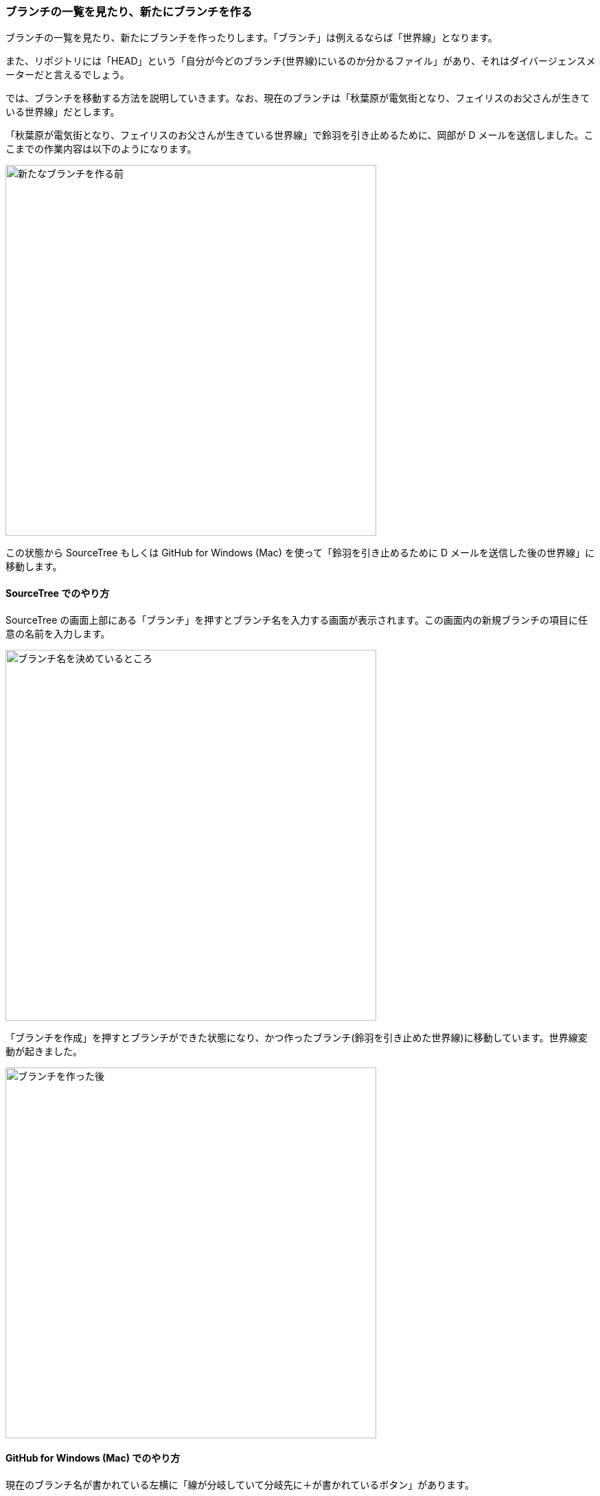 [[git-branch]]

=== ブランチの一覧を見たり、新たにブランチを作る

ブランチの一覧を見たり、新たにブランチを作ったりします。「ブランチ」は例えるならば「世界線」となります。

また、リポジトリには「HEAD」という「自分が今どのブランチ(世界線)にいるのか分かるファイル」があり、それはダイバージェンスメーターだと言えるでしょう。

では、ブランチを移動する方法を説明していきます。なお、現在のブランチは「秋葉原が電気街となり、フェイリスのお父さんが生きている世界線」だとします。

「秋葉原が電気街となり、フェイリスのお父さんが生きている世界線」で鈴羽を引き止めるために、岡部が D メールを送信しました。ここまでの作業内容は以下のようになります。

ifeval::["{backend}" != "html5"]
image::ch3/git-branch/source-tree/before.jpg[新たなブランチを作る前, 360]
endif::[]

ifeval::["{backend}" == "html5"]
image::ch3/git-branch/source-tree/before.jpg[新たなブランチを作る前, 540]
endif::[]

この状態から SourceTree もしくは GitHub for Windows (Mac) を使って「鈴羽を引き止めるために D メールを送信した後の世界線」に移動します。

==== SourceTree でのやり方

SourceTree の画面上部にある「ブランチ」を押すとブランチ名を入力する画面が表示されます。この画面内の新規ブランチの項目に任意の名前を入力します。

ifeval::["{backend}" != "html5"]
image::ch3/git-branch/source-tree/name.jpg[ブランチ名を決めているところ, 360]
endif::[]

ifeval::["{backend}" == "html5"]
image::ch3/git-branch/source-tree/name.jpg[ブランチ名を決めているところ, 540]
endif::[]

「ブランチを作成」を押すとブランチができた状態になり、かつ作ったブランチ(鈴羽を引き止めた世界線)に移動しています。世界線変動が起きました。

ifeval::["{backend}" != "html5"]
image::ch3/git-branch/source-tree/after.jpg[ブランチを作った後, 360]
endif::[]

ifeval::["{backend}" == "html5"]
image::ch3/git-branch/source-tree/after.jpg[ブランチを作った後, 540]
endif::[]

==== GitHub for Windows (Mac) でのやり方

現在のブランチ名が書かれている左横に「線が分岐していて分岐先に＋が書かれているボタン」があります。

このボタンを押すと「Create New Branch」という画面が表示され、そこには「Name」と「From」の二つの項目があります。「Name」には任意の名前を入力し「From」では分岐元のブランチを選択します。

ifeval::["{backend}" != "html5"]
image::ch3/git-branch/github-app/branch-create-before.jpg[「Create New Branch」という画面が表示されている状態, 360]
endif::[]

ifeval::["{backend}" == "html5"]
image::ch3/git-branch/github-app/branch-create-before.jpg[「Create New Branch」という画面が表示されている状態, 540]
endif::[]

それぞれ情報を入力した後「Create Branch」というボタンを押す事により、新しいブランチが作られます。

ifeval::["{backend}" != "html5"]
image::ch3/git-branch/github-app/branch-create-after.jpg[新規ブランチが作られた図, 360]
endif::[]

ifeval::["{backend}" == "html5"]
image::ch3/git-branch/github-app/branch-create-after.jpg[新規ブランチが作られた図, 540]
endif::[]
